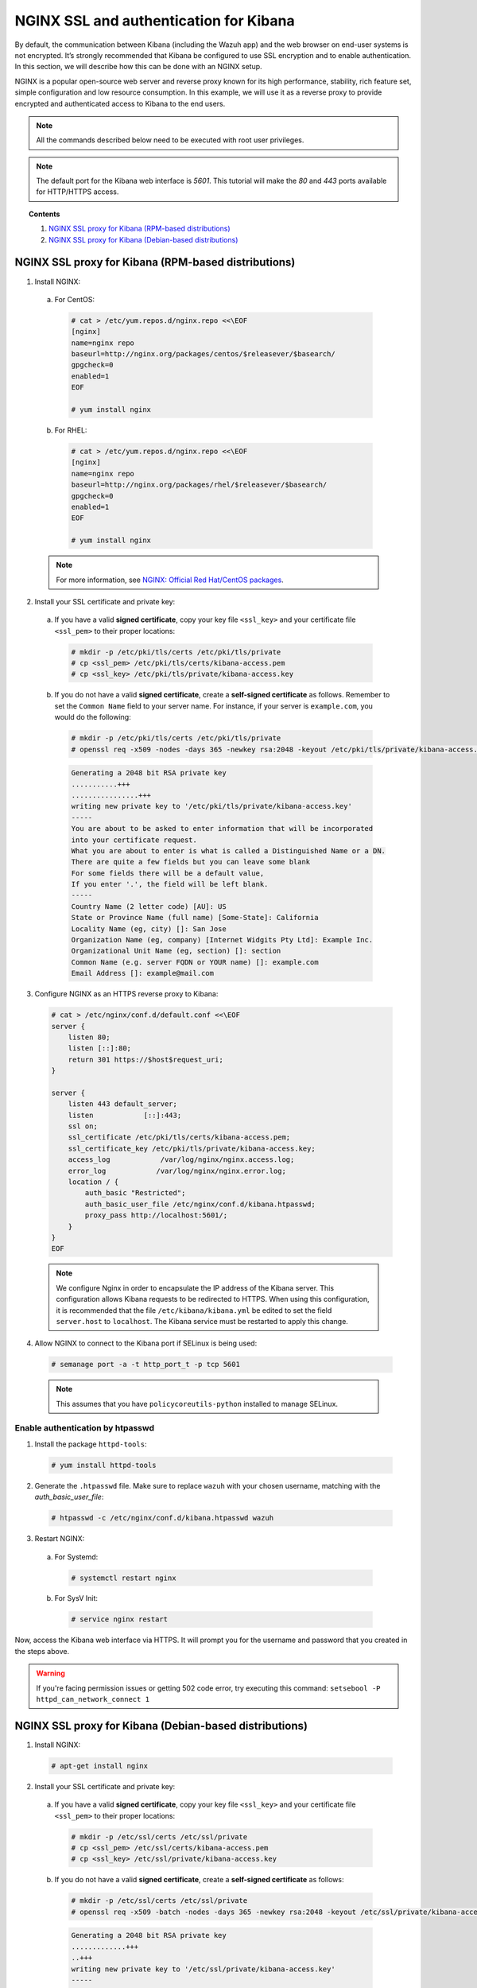 .. Copyright (C) 2019 Wazuh, Inc.

.. _kibana_ssl:

NGINX SSL and authentication for Kibana
=======================================

By default, the communication between Kibana (including the Wazuh app) and the web browser on end-user systems is not encrypted. It’s strongly recommended that Kibana be configured to use SSL encryption and to enable authentication.  In this section, we will describe how this can be done with an NGINX setup.

NGINX is a popular open-source web server and reverse proxy known for its high performance, stability, rich feature set, simple configuration and low resource consumption. In this example, we will use it as a reverse proxy to provide encrypted and authenticated access to Kibana to the end users.

.. note:: All the commands described below need to be executed with root user privileges.

.. note::
    The default port for the Kibana web interface is *5601*. This tutorial will make the *80* and *443* ports available for HTTP/HTTPS access.

.. topic:: Contents

    1. `NGINX SSL proxy for Kibana (RPM-based distributions)`_
    2. `NGINX SSL proxy for Kibana (Debian-based distributions)`_

NGINX SSL proxy for Kibana (RPM-based distributions)
----------------------------------------------------

1. Install NGINX:

  a. For CentOS:

    .. code-block:: console

      # cat > /etc/yum.repos.d/nginx.repo <<\EOF
      [nginx]
      name=nginx repo
      baseurl=http://nginx.org/packages/centos/$releasever/$basearch/
      gpgcheck=0
      enabled=1
      EOF

      # yum install nginx

  b. For RHEL:

    .. code-block:: console

      # cat > /etc/yum.repos.d/nginx.repo <<\EOF
      [nginx]
      name=nginx repo
      baseurl=http://nginx.org/packages/rhel/$releasever/$basearch/
      gpgcheck=0
      enabled=1
      EOF

      # yum install nginx

  .. note:: For more information, see `NGINX: Official Red Hat/CentOS packages <https://www.nginx.com/resources/wiki/start/topics/tutorials/install/#official-red-hat-centos-packages>`_.

2. Install your SSL certificate and private key:

  a. If you have a valid **signed certificate**, copy your key file ``<ssl_key>`` and your certificate file ``<ssl_pem>`` to their proper locations:

    .. code-block:: console

      # mkdir -p /etc/pki/tls/certs /etc/pki/tls/private
      # cp <ssl_pem> /etc/pki/tls/certs/kibana-access.pem
      # cp <ssl_key> /etc/pki/tls/private/kibana-access.key

  b. If you do not have a valid **signed certificate**, create a **self-signed certificate** as follows. Remember to set the ``Common Name`` field to your server name. For instance, if your server is ``example.com``, you would do the following:

    .. code-block:: console

      # mkdir -p /etc/pki/tls/certs /etc/pki/tls/private
      # openssl req -x509 -nodes -days 365 -newkey rsa:2048 -keyout /etc/pki/tls/private/kibana-access.key -out /etc/pki/tls/certs/kibana-access.pem

    .. code-block:: none
        :class: output

        Generating a 2048 bit RSA private key
        ...........+++
        ................+++
        writing new private key to '/etc/pki/tls/private/kibana-access.key'
        -----
        You are about to be asked to enter information that will be incorporated
        into your certificate request.
        What you are about to enter is what is called a Distinguished Name or a DN.
        There are quite a few fields but you can leave some blank
        For some fields there will be a default value,
        If you enter '.', the field will be left blank.
        -----
        Country Name (2 letter code) [AU]: US
        State or Province Name (full name) [Some-State]: California
        Locality Name (eg, city) []: San Jose
        Organization Name (eg, company) [Internet Widgits Pty Ltd]: Example Inc.
        Organizational Unit Name (eg, section) []: section
        Common Name (e.g. server FQDN or YOUR name) []: example.com
        Email Address []: example@mail.com


3. Configure NGINX as an HTTPS reverse proxy to Kibana:

  .. code-block:: console

    # cat > /etc/nginx/conf.d/default.conf <<\EOF
    server {
        listen 80;
        listen [::]:80;
        return 301 https://$host$request_uri;
    }

    server {
        listen 443 default_server;
        listen            [::]:443;
        ssl on;
        ssl_certificate /etc/pki/tls/certs/kibana-access.pem;
        ssl_certificate_key /etc/pki/tls/private/kibana-access.key;
        access_log            /var/log/nginx/nginx.access.log;
        error_log            /var/log/nginx/nginx.error.log;
        location / {
            auth_basic "Restricted";
            auth_basic_user_file /etc/nginx/conf.d/kibana.htpasswd;
            proxy_pass http://localhost:5601/;
        }
    }
    EOF

  .. note::

    We configure Nginx in order to encapsulate the IP address of the Kibana server. This configuration allows Kibana requests to be redirected to HTTPS. When using this configuration, it is recommended that the file ``/etc/kibana/kibana.yml`` be edited to set the field ``server.host`` to ``localhost``. The Kibana service must be restarted to apply this change.

4. Allow NGINX to connect to the Kibana port if SELinux is being used:

  .. code-block:: console

    # semanage port -a -t http_port_t -p tcp 5601

  .. note::

    This assumes that you have ``policycoreutils-python`` installed to manage SELinux.


Enable authentication by htpasswd
^^^^^^^^^^^^^^^^^^^^^^^^^^^^^^^^^

1. Install the package ``httpd-tools``:

  .. code-block:: console

    # yum install httpd-tools

2. Generate the ``.htpasswd`` file. Make sure to replace ``wazuh`` with your chosen username, matching with the `auth_basic_user_file`:

  .. code-block:: console

    # htpasswd -c /etc/nginx/conf.d/kibana.htpasswd wazuh

3. Restart NGINX:

  a. For Systemd:

    .. code-block:: console

      # systemctl restart nginx

  b. For SysV Init:

    .. code-block:: console

      # service nginx restart

Now, access the Kibana web interface via HTTPS. It will prompt you for the username and password that you created in the steps above.

.. warning::
    If you're facing permission issues or getting 502 code error, try executing this command: ``setsebool -P httpd_can_network_connect 1``

NGINX SSL proxy for Kibana (Debian-based distributions)
-------------------------------------------------------

1. Install NGINX:

  .. code-block:: console

    # apt-get install nginx

2. Install your SSL certificate and private key:

  a. If you have a valid **signed certificate**, copy your key file ``<ssl_key>`` and your certificate file ``<ssl_pem>`` to their proper locations:

    .. code-block:: console

      # mkdir -p /etc/ssl/certs /etc/ssl/private
      # cp <ssl_pem> /etc/ssl/certs/kibana-access.pem
      # cp <ssl_key> /etc/ssl/private/kibana-access.key

  b. If you do not have a valid **signed certificate**, create a **self-signed certificate** as follows:

    .. code-block:: console

      # mkdir -p /etc/ssl/certs /etc/ssl/private
      # openssl req -x509 -batch -nodes -days 365 -newkey rsa:2048 -keyout /etc/ssl/private/kibana-access.key -out /etc/ssl/certs/kibana-access.pem

    .. code-block:: none
        :class: output
        
        Generating a 2048 bit RSA private key
        .............+++
        ..+++
        writing new private key to '/etc/ssl/private/kibana-access.key'
        -----

3. Configure NGINX as an HTTPS reverse proxy to Kibana:

  .. code-block:: console

    # cat > /etc/nginx/sites-available/default <<\EOF
    server {
        listen 80;
        listen [::]:80;
        return 301 https://$host$request_uri;
    }

    server {
        listen 443 default_server;
        listen            [::]:443;
        ssl on;
        ssl_certificate /etc/ssl/certs/kibana-access.pem;
        ssl_certificate_key /etc/ssl/private/kibana-access.key;
        access_log            /var/log/nginx/nginx.access.log;
        error_log            /var/log/nginx/nginx.error.log;
        location / {
            auth_basic "Restricted";
            auth_basic_user_file /etc/nginx/conf.d/kibana.htpasswd;
            proxy_pass http://localhost:5601/;
        }
    }
    EOF

  .. note::

    We configure Nginx in order to encapsulate the IP address of the Kibana server. This configuration allows Kibana requests to be redirected to HTTPS. When using this configuration, it is recommended that the file ``/etc/kibana/kibana.yml`` be edited to set the field ``server.host`` to ``localhost``. The Kibana service must be restarted to apply this change.

Enable authentication by htpasswd
^^^^^^^^^^^^^^^^^^^^^^^^^^^^^^^^^

1. Install the package ``apache2-utils``:

  .. code-block:: console

    # apt-get install apache2-utils

2. Generate the ``.htpasswd`` file replacing ``<user>`` below with your chosen username:

  .. code-block:: console

    # htpasswd -c /etc/nginx/conf.d/kibana.htpasswd <user>

3. Restart NGINX:

  a. For Systemd:

    .. code-block:: console

      # systemctl restart nginx

  b. For SysV Init:

    .. code-block:: console

      # service nginx restart

Now, access the Kibana web interface via HTTPS. It will prompt you for the username and password that you created in the steps above.

